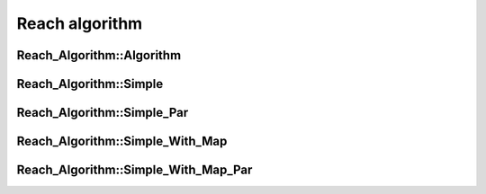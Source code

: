 Reach algorithm
===============

.. doxygennamespace:: Reach_Algorithm
   :desc-only:

Reach_Algorithm::Algorithm
~~~~~~~~~~~~~~~~~~~~~~~~~~
.. doxygenclass:: Reach_Algorithm::Algorithm
   :members:
   :protected-members:

Reach_Algorithm::Simple
~~~~~~~~~~~~~~~~~~~~~~~
.. doxygenclass:: Reach_Algorithm::Simple
   :members:
   :protected-members:

Reach_Algorithm::Simple_Par
~~~~~~~~~~~~~~~~~~~~~~~~~~~
.. doxygenclass:: Reach_Algorithm::Simple_Par
   :members:
   :protected-members:

Reach_Algorithm::Simple_With_Map
~~~~~~~~~~~~~~~~~~~~~~~~~~~~~~~~
.. doxygenclass:: Reach_Algorithm::Simple_With_Map
   :members:
   :protected-members:

Reach_Algorithm::Simple_With_Map_Par
~~~~~~~~~~~~~~~~~~~~~~~~~~~~~~~~~~~~
.. doxygenclass:: Reach_Algorithm::Simple_With_Map_Par
   :members:
   :protected-members: